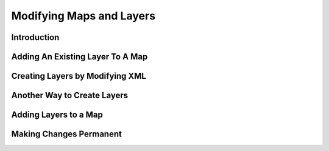 .. index::
   single: map; layer

Modifying Maps and Layers
=========================

Introduction
------------

Adding An Existing Layer To A Map
---------------------------------

Creating Layers by Modifying XML
--------------------------------

Another Way to Create Layers
----------------------------

Adding Layers to a Map
----------------------

Making Changes Permanent
------------------------